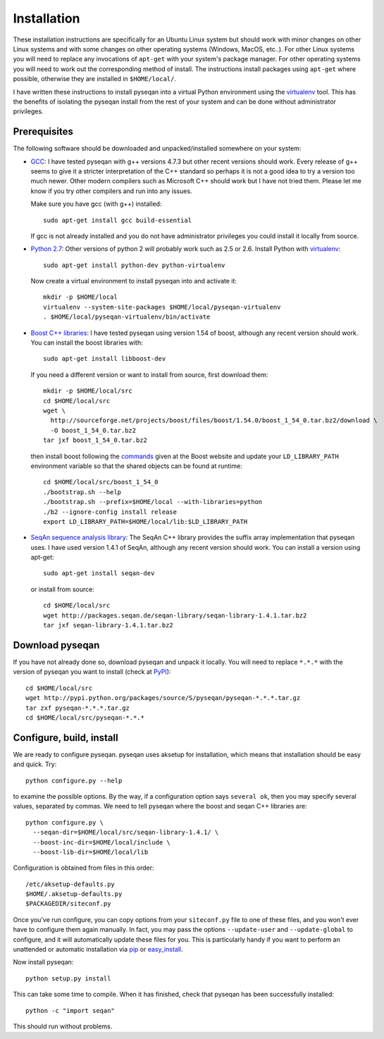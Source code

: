 
.. index:: installation
.. _installation:

Installation
============
These installation instructions are specifically for an Ubuntu Linux system but should work with minor 
changes on other Linux systems and with some changes on other operating systems (Windows, MacOS, etc..). 
For other Linux systems you will need to replace any invocations of ``apt-get`` with your system's package
manager. For other operating systems you will need to work out the corresponding method of install.
The instructions install packages using ``apt-get`` where possible, otherwise they are installed in ``$HOME/local/``.

I have written these instructions to install pyseqan into a virtual Python environment using the virtualenv_ tool.
This has the benefits of isolating the pyseqan install from the rest of your system and can be done without
administrator privileges. 

.. _virtualenv: http://www.virtualenv.org/en/latest/index.html


.. index:: prerequisites

Prerequisites
-------------
The following software should be downloaded and unpacked/installed somewhere on your system:

- GCC_: I have tested pyseqan with g++ versions 4.7.3 but other recent versions should work.
  Every release of
  g++ seems to give it a stricter interpretation of the C++ standard so
  perhaps it is not a good idea to try a version too much newer. Other modern 
  compilers such as Microsoft C++ should work but I have not tried them. Please let me know
  if you try other compilers and run into any issues. 
  
  Make sure you have gcc (with g++) installed::
    
    sudo apt-get install gcc build-essential
  
  If gcc is not already installed and you do not have administrator privileges you could install it locally from source.

  
- `Python 2.7`_: Other versions of python 2 will probably work such as 2.5 or 2.6. Install Python 
  with virtualenv_::

    sudo apt-get install python-dev python-virtualenv

  Now create a virtual environment to install pyseqan into and activate it::
  
    mkdir -p $HOME/local
    virtualenv --system-site-packages $HOME/local/pyseqan-virtualenv
    . $HOME/local/pyseqan-virtualenv/bin/activate


- `Boost C++ libraries`_: I have tested pyseqan using version 1.54 of boost, 
  although any recent version should work. You can install the boost libraries with::
  
    sudo apt-get install libboost-dev
 
  If you need a different version or want to install from source, first download them::
  
    mkdir -p $HOME/local/src
    cd $HOME/local/src
    wget \
      http://sourceforge.net/projects/boost/files/boost/1.54.0/boost_1_54_0.tar.bz2/download \
      -O boost_1_54_0.tar.bz2
    tar jxf boost_1_54_0.tar.bz2


  then install boost following the commands_ given at the Boost website and update your 
  ``LD_LIBRARY_PATH`` environment variable so that the shared objects can be found
  at runtime::
  
    cd $HOME/local/src/boost_1_54_0
    ./bootstrap.sh --help
    ./bootstrap.sh --prefix=$HOME/local --with-libraries=python
    ./b2 --ignore-config install release
    export LD_LIBRARY_PATH=$HOME/local/lib:$LD_LIBRARY_PATH
  



- `SeqAn sequence analysis library`_: The SeqAn C++ library provides the suffix array implementation that
  pyseqan uses. I have used version 1.4.1 of SeqAn, although any recent version should work. You can
  install a version using apt-get::

    sudo apt-get install seqan-dev

  or install from source::

    cd $HOME/local/src
    wget http://packages.seqan.de/seqan-library/seqan-library-1.4.1.tar.bz2
    tar jxf seqan-library-1.4.1.tar.bz2


.. _GCC: http://gcc.gnu.org/
.. _Python 2.7: http://www.python.org/
.. _Boost C++ libraries: http://www.boost.org/
.. _commands: http://www.boost.org/doc/libs/1_49_0/more/getting_started/unix-variants.html#easy-build-and-install
.. _SeqAn sequence analysis library: http://www.seqan.de/






.. index:: download

Download pyseqan
----------------

If you have not already done so, download pyseqan and unpack it locally. You will need to replace
``*.*.*`` with the version of pyseqan you want to install (check at PyPI_)::

    cd $HOME/local/src
    wget http://pypi.python.org/packages/source/S/pyseqan/pyseqan-*.*.*.tar.gz
    tar zxf pyseqan-*.*.*.tar.gz
    cd $HOME/local/src/pyseqan-*.*.*

.. _PyPI: http://pypi.python.org/pypi/pyseqan/





.. index:: build environment

Configure, build, install
-------------------------

We are ready to configure pyseqan. pyseqan uses aksetup for installation, which means that
installation should be easy and quick. Try::
  
    python configure.py --help

to examine the possible options. By the way, if a configuration option says ``several ok``,
then you may specify several values, separated by commas. We need to tell pyseqan
where the boost and seqan C++ libraries are::

    python configure.py \
      --seqan-dir=$HOME/local/src/seqan-library-1.4.1/ \
      --boost-inc-dir=$HOME/local/include \
      --boost-lib-dir=$HOME/local/lib

Configuration is obtained from files in this order::

    /etc/aksetup-defaults.py
    $HOME/.aksetup-defaults.py
    $PACKAGEDIR/siteconf.py

Once you've run configure, you can copy options from your ``siteconf.py`` file to
one of these files, and you won't ever have to configure them again manually.
In fact, you may pass the options ``--update-user`` and ``--update-global`` to
configure, and it will automatically update these files for you. This is particularly 
handy if you want to perform an unattended or automatic installation via pip_ or easy_install_.

Now install pyseqan::
    
    python setup.py install

This can take some time to compile. When it has finished, check that pyseqan has been successfully installed::

    python -c "import seqan"

This should run without problems. 

.. _easy_install: http://packages.python.org/distribute/easy_install.html
.. _pip: http://pypi.python.org/pypi/pip

